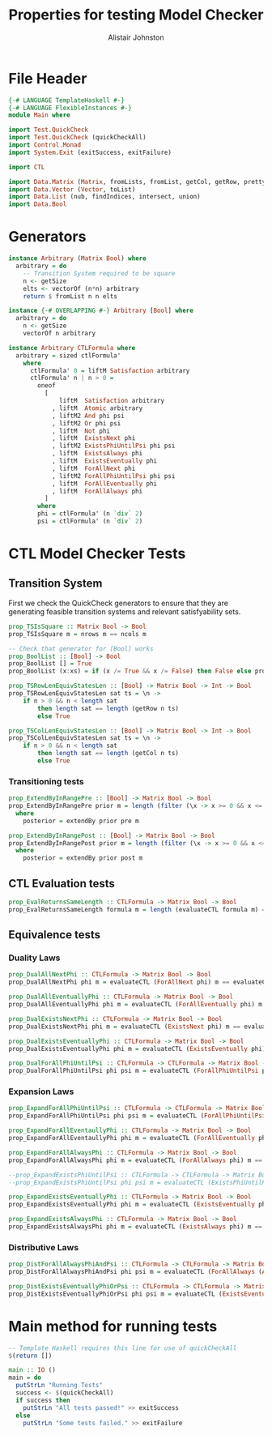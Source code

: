#+TITLE: Properties for testing Model Checker
#+Author: Alistair Johnston
#+PROPERTY: header-args :tangle Properties.hs
#+auto_tangle: t
#+STARTUP: showeverything latexpreview
#+OPTIONS: tex:t

* File Header
#+BEGIN_SRC haskell
{-# LANGUAGE TemplateHaskell #-}
{-# LANGUAGE FlexibleInstances #-}
module Main where

import Test.QuickCheck
import Test.QuickCheck (quickCheckAll)
import Control.Monad
import System.Exit (exitSuccess, exitFailure)

import CTL

import Data.Matrix (Matrix, fromLists, fromList, getCol, getRow, prettyMatrix, nrows, ncols)
import Data.Vector (Vector, toList)
import Data.List (nub, findIndices, intersect, union)
import Data.Bool
#+END_SRC

* Generators
#+BEGIN_SRC haskell
instance Arbitrary (Matrix Bool) where
  arbitrary = do
    -- Transition System required to be square
    n <- getSize
    elts <- vectorOf (n*n) arbitrary
    return $ fromList n n elts

instance {-# OVERLAPPING #-} Arbitrary [Bool] where
  arbitrary = do
    n <- getSize
    vectorOf n arbitrary

instance Arbitrary CTLFormula where
  arbitrary = sized ctlFormula'
    where
      ctlFormula' 0 = liftM Satisfaction arbitrary
      ctlFormula' n | n > 0 =
        oneof
          [
              liftM  Satisfaction arbitrary
            , liftM  Atomic arbitrary
            , liftM2 And phi psi
            , liftM2 Or phi psi
            , liftM  Not phi
            , liftM  ExistsNext phi
            , liftM2 ExistsPhiUntilPsi phi psi
            , liftM  ExistsAlways phi
            , liftM  ExistsEventually phi
            , liftM  ForAllNext phi
            , liftM2 ForAllPhiUntilPsi phi psi
            , liftM  ForAllEventually phi 
            , liftM  ForAllAlways phi
          ]
        where
        phi = ctlFormula' (n `div` 2)
        psi = ctlFormula' (n `div` 2)
#+END_SRC

* CTL Model Checker Tests

** Transition System
First we check the QuickCheck generators to ensure that they are generating feasible transition systems and relevant satisfyability sets.
#+BEGIN_SRC haskell
prop_TSIsSquare :: Matrix Bool -> Bool
prop_TSIsSquare m = nrows m == ncols m

-- Check that generator for [Bool] works
prop_BoolList :: [Bool] -> Bool
prop_BoolList [] = True
prop_BoolList (x:xs) = if (x /= True && x /= False) then False else prop_BoolList xs

prop_TSRowLenEquivStatesLen :: [Bool] -> Matrix Bool -> Int -> Bool
prop_TSRowLenEquivStatesLen sat ts = \n ->
    if n > 0 && n < length sat
        then length sat == length (getRow n ts)
        else True

prop_TSColLenEquivStatesLen :: [Bool] -> Matrix Bool -> Int -> Bool
prop_TSColLenEquivStatesLen sat ts = \n ->
    if n > 0 && n < length sat
        then length sat == length (getCol n ts)
        else True
#+END_SRC

*** Transitioning tests 
#+BEGIN_SRC haskell
prop_ExtendByInRangePre :: [Bool] -> Matrix Bool -> Bool
prop_ExtendByInRangePre prior m = length (filter (\x -> x >= 0 && x <= nrows m) posterior) == length posterior
  where
    posterior = extendBy prior pre m

prop_ExtendByInRangePost :: [Bool] -> Matrix Bool -> Bool
prop_ExtendByInRangePost prior m = length (filter (\x -> x >= 0 && x <= nrows m) posterior) == length posterior
  where
    posterior = extendBy prior post m
#+END_SRC

** CTL Evaluation tests
#+BEGIN_SRC haskell
prop_EvalReturnsSameLength :: CTLFormula -> Matrix Bool -> Bool
prop_EvalReturnsSameLength formula m = length (evaluateCTL formula m) == nrows m
#+END_SRC

** Equivalence tests
*** Duality Laws
#+BEGIN_SRC haskell
prop_DualAllNextPhi :: CTLFormula -> Matrix Bool -> Bool
prop_DualAllNextPhi phi m = evaluateCTL (ForAllNext phi) m == evaluateCTL (Not (ExistsNext (Not phi))) m

prop_DualAllEventuallyPhi :: CTLFormula -> Matrix Bool -> Bool
prop_DualAllEventuallyPhi phi m = evaluateCTL (ForAllEventually phi) m == evaluateCTL (Not (ExistsAlways (Not phi))) m

prop_DualExistsNextPhi :: CTLFormula -> Matrix Bool -> Bool
prop_DualExistsNextPhi phi m = evaluateCTL (ExistsNext phi) m == evaluateCTL (Not (ForAllNext (Not phi))) m

prop_DualExistsEventuallyPhi :: CTLFormula -> Matrix Bool -> Bool
prop_DualExistsEventuallyPhi phi m = evaluateCTL (ExistsEventually phi) m == evaluateCTL (Not (ForAllAlways (Not phi))) m

prop_DualForAllPhiUntilPsi :: CTLFormula -> CTLFormula -> Matrix Bool -> Bool
prop_DualForAllPhiUntilPsi phi psi m = evaluateCTL (ForAllPhiUntilPsi phi psi) m == evaluateCTL (And (Not (ExistsPhiUntilPsi (Not psi) (And (Not phi) (Not psi)))) (Not (ExistsAlways (Not psi)))) m
#+END_SRC

*** Expansion Laws

#+BEGIN_SRC haskell
prop_ExpandForAllPhiUntilPsi :: CTLFormula -> CTLFormula -> Matrix Bool -> Bool
prop_ExpandForAllPhiUntilPsi phi psi m = evaluateCTL (ForAllPhiUntilPsi phi psi) m == evaluateCTL (Or psi (And (phi) (ForAllNext (ForAllPhiUntilPsi phi psi)))) m

prop_ExpandForAllEventaullyPhi :: CTLFormula -> Matrix Bool -> Bool
prop_ExpandForAllEventaullyPhi phi m = evaluateCTL (ForAllEventually phi) m == evaluateCTL (Or phi (ForAllNext (ForAllEventually phi))) m

prop_ExpandForAllAlwaysPhi :: CTLFormula -> Matrix Bool -> Bool
prop_ExpandForAllAlwaysPhi phi m = evaluateCTL (ForAllAlways phi) m == evaluateCTL (And phi (ForAllNext (ForAllAlways phi))) m

--prop_ExpandExistsPhiUntilPsi :: CTLFormula -> CTLFormula -> Matrix Bool -> Bool
--prop_ExpandExistsPhiUntilPsi phi psi m = evaluateCTL (ExistsPhiUntilPsi phi psi) m == evaluateCTL (Or psi (And phi (ForAllNext (ForAllPhiUntilPsi phi psi)))) m

prop_ExpandExistsEventuallyPhi :: CTLFormula -> Matrix Bool -> Bool
prop_ExpandExistsEventuallyPhi phi m = evaluateCTL (ExistsEventually phi) m == evaluateCTL (Or phi (ExistsNext (ExistsEventually phi))) m

prop_ExpandExistsAlwaysPhi :: CTLFormula -> Matrix Bool -> Bool
prop_ExpandExistsAlwaysPhi phi m = evaluateCTL (ExistsAlways phi) m == evaluateCTL (And phi (ExistsNext (ExistsAlways phi))) m
#+END_SRC

*** Distributive Laws
#+BEGIN_SRC haskell
prop_DistForAllAlwaysPhiAndPsi :: CTLFormula -> CTLFormula -> Matrix Bool -> Bool
prop_DistForAllAlwaysPhiAndPsi phi psi m = evaluateCTL (ForAllAlways (And phi psi)) m == evaluateCTL (And (ForAllAlways phi) (ForAllAlways psi)) m

prop_DistExistsEventuallyPhiOrPsi :: CTLFormula -> CTLFormula -> Matrix Bool -> Bool
prop_DistExistsEventuallyPhiOrPsi phi psi m = evaluateCTL (ExistsEventually (Or phi psi)) m == evaluateCTL (Or (ExistsEventually phi) (ExistsEventually psi)) m
#+END_SRC

* Main method for running tests
#+BEGIN_SRC haskell
-- Template Haskell requires this line for use of quickCheckAll
$(return [])

main :: IO ()
main = do
  putStrLn "Running Tests"
  success <- $(quickCheckAll)
  if success then
    putStrLn "All tests passed!" >> exitSuccess 
  else
    putStrLn "Some tests failed." >> exitFailure
#+END_SRC

